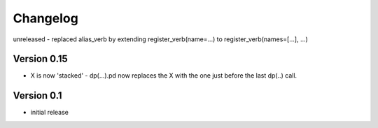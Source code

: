 =========
Changelog
=========

unreleased
- replaced alias_verb by extending register_verb(name=...) to register_verb(names=[...], ...)

Version 0.15
============
- X is now 'stacked' - dp(...).pd now replaces the X with the one just before the last dp(..) call.
    

Version 0.1
===========

- initial release
